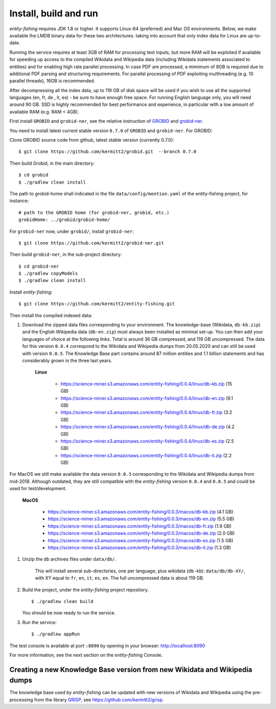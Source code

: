 .. topic:: Build and install entity-fishing.

Install, build and run
======================

*entity-fishing* requires JDK 1.8 or higher. It supports Linux-64 (preferred) and Mac OS environments. Below, we make available the LMDB binary data for these two architectures. taking into account that only index data for Linux are up-to-date. 

Running the service requires at least 3GB of RAM for processing text inputs, but more RAM will be exploited if available for speeding up access to the compiled Wikidata and Wikipedia data (including Wikidata statements associated to entities) and for enabling high rate parallel processing. In case PDF are processed, a mimimum of 8GB is required due to additional PDF parsing and structuring requirements. For parallel processing of PDF exploiting multhreading (e.g. 10 parallel threads), 16GB is recommended. 

After decompressing all the index data, up to 119 GB of disk space will be used if you wish to use all the supported languages (en, fr, de , it, es) - be sure to have enough free space. For running English language only, you will need around 90 GB. SSD is highly recommended for best performance and experience, in particular with a low amount of available RAM (e.g. RAM < 4GB).

First install ``GROBID`` and ``grobid-ner``, see the relative instruction of `GROBID <http://github.com/kermitt2/grobid>`_ and `grobid-ner <http://github.com/kermitt2/grobid-ner>`_.

You need to install latest current stable version ``0.7.0`` of ``GROBID`` and ``grobid-ner``. For GROBID:

Clone GROBID source code from github, latest stable version (currently 0.7.0):
::
   $ git clone https://github.com/kermitt2/grobid.git  --branch 0.7.0

Then build Grobid, in the main directory:
::
  $ cd grobid
  $ ./gradlew clean install


The path to grobid-home shall indicated in the file ``data/config/mention.yaml`` of the entity-fishing project, for instance:
::
   # path to the GROBID home (for grobid-ner, grobid, etc.)
   grobidHome: ../grobid/grobid-home/


For ``grobid-ner`` now, under ``grobid/``, install ``grobid-ner``:
::
  $ git clone https://github.com/kermitt2/grobid-ner.git

Then build ``grobid-ner``, in the sub-project directory:
::
  $ cd grobid-ner
  $ ./gradlew copyModels 
  $ ./gradlew clean install

Install *entity-fishing*:
::
   $ git clone https://github.com/kermitt2/entity-fishing.git

Then install the compiled indexed data:

#. Download the zipped data files corresponding to your environment. The knowledge-base (Wikidata, ``db-kb.zip``) and the English Wikipedia data (``db-en.zip``) must always been installed as minimal set-up. You can then add your languages of choice at the following links. Total is around 36 GB compressed, and 119 GB uncompressed. The data for this version ``0.0.4`` correspond to the Wikidata and Wikipedia dumps from 20.05.2020 and can still be used with version ``0.0.5``. The Knowledge Base part contains around 87 million entities and 1.1 billion statements and has considerably grown in the three last years. 

    **Linux**

        - https://science-miner.s3.amazonaws.com/entity-fishing/0.0.4/linux/db-kb.zip (15 GB)

        - https://science-miner.s3.amazonaws.com/entity-fishing/0.0.4/linux/db-en.zip (9.1 GB)

        - https://science-miner.s3.amazonaws.com/entity-fishing/0.0.4/linux/db-fr.zip (3.2 GB)

        - https://science-miner.s3.amazonaws.com/entity-fishing/0.0.4/linux/db-de.zip (4.2 GB)

        - https://science-miner.s3.amazonaws.com/entity-fishing/0.0.4/linux/db-es.zip (2.5 GB)

        - https://science-miner.s3.amazonaws.com/entity-fishing/0.0.4/linux/db-it.zip (2.2 GB)

For MacOS we still make available the data version ``0.0.3`` corresponding to the Wikidata and Wikipedia dumps from mid-2018. Although outdated, they are still compatible with the *entity-fishing* version ``0.0.4`` and ``0.0.5`` and could be used for test/development. 

    **MacOS**

        - https://science-miner.s3.amazonaws.com/entity-fishing/0.0.3/macos/db-kb.zip (4.1 GB)

        - https://science-miner.s3.amazonaws.com/entity-fishing/0.0.3/macos/db-en.zip (5.5 GB)

        - https://science-miner.s3.amazonaws.com/entity-fishing/0.0.3/macos/db-fr.zip (1.9 GB)

        - https://science-miner.s3.amazonaws.com/entity-fishing/0.0.3/macos/db-de.zip (2.0 GB)

        - https://science-miner.s3.amazonaws.com/entity-fishing/0.0.3/macos/db-es.zip (1.5 GB)

        - https://science-miner.s3.amazonaws.com/entity-fishing/0.0.3/macos/db-it.zip (1.3 GB)


#. Unzip the db archives files under ``data/db/``.

    This will install several sub-directories, one per language, plus wikidata (``db-kb``): ``data/db/db-XY/``, with XY equal to ``fr``, ``en``, ``it``, ``es``, ``en``. The full uncompressed data is about 119 GB.

#. Build the project, under the *entity-fishing* project repository.
   ::
      $ ./gradlew clean build

   You should be now ready to run the service.

 
#. Run the service:
   ::
      $ ./gradlew appRun

The test console is available at port ``:8090`` by opening in your browser: http://localhost:8090

For more information, see the next section on the *entity-fishing* Console.


Creating a new Knowledge Base version from new Wikidata and Wikipedia dumps
***************************************************************************

The knowledge base used by *entity-fishing* can be updated with new versions of Wikidata and Wikipedia using the pre-processing from the library `GRISP <https://github.com/kermitt2/grisp>`_, see `https://github.com/kermitt2/grisp <https://github.com/kermitt2/grisp>`_. 

